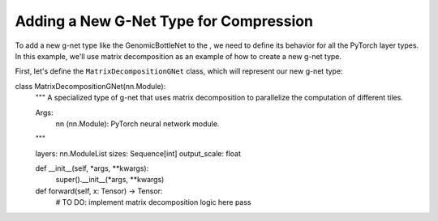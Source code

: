 Adding a New G-Net Type for Compression
=======================================

To add a new g-net type like the GenomicBottleNet to the , we need to define its 
behavior for all the PyTorch layer types. In this example, we'll use matrix 
decomposition as an example of how to create a new g-net type.

First, let's define the ``MatrixDecompositionGNet`` class, which will represent 
our new g-net type:

..  code-block:: python
    :caption: Defining a new g-net type for compression. Here we use a 
    matrix decomposition as an example.

class MatrixDecompositionGNet(nn.Module):
    """
    A specialized type of g-net that uses matrix decomposition to parallelize
    the computation of different tiles.

    Args:
        nn (nn.Module): PyTorch neural network module.
    """

    layers: nn.ModuleList
    sizes: Sequence[int]
    output_scale: float

    def __init__(self, *args, **kwargs):
        super().__init__(*args, **kwargs)

    def forward(self, x: Tensor) -> Tensor:
        # TO DO: implement matrix decomposition logic here
        pass

